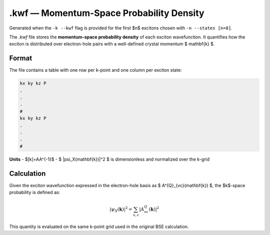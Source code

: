 ======================================
.kwf — Momentum-Space Probability Density
======================================

Generated when the ``-k --kwf`` flag is provided for the first $n$ excitons chosen with ``-n --states [n=8]``.

The `.kwf` file stores the **momentum-space probability density** of each exciton wavefunction. It quantifies how the exciton is distributed over electron-hole pairs with a well-defined crystal momentum $ \mathbf{k} $.

Format
=======

The file contains a table with one row per k-point and one column per exciton state:

.. code-block:: text

   kx ky kz P
   .
   .
   .
   #
   kx ky kz P
   .
   .
   .
   #

**Units**
- $[k]=\AA^{-1}$
- $ |\psi_X(\mathbf{k})|^2 $ is dimensionless and normalized over the k-grid

Calculation
========================

Given the exciton wavefunction expressed in the electron-hole basis as $ A^{Q}_{vc}(\mathbf{k}) $, the $k$-space probability is defined as:

.. math::

   |\psi_{X}(\mathbf{k})|^2 = \sum_{v,c} \left| A^{Q}_{vc}(\mathbf{k}) \right|^2

This quantity is evaluated on the same k-point grid used in the original BSE calculation.